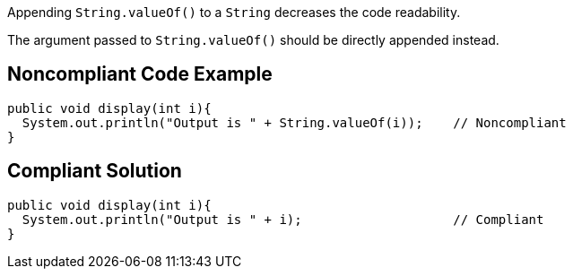 Appending ``++String.valueOf()++`` to a ``++String++`` decreases the code readability.

The argument passed to ``++String.valueOf()++`` should be directly appended instead.

== Noncompliant Code Example

----
public void display(int i){
  System.out.println("Output is " + String.valueOf(i));    // Noncompliant
}
----

== Compliant Solution

----
public void display(int i){
  System.out.println("Output is " + i);                    // Compliant
}
----
